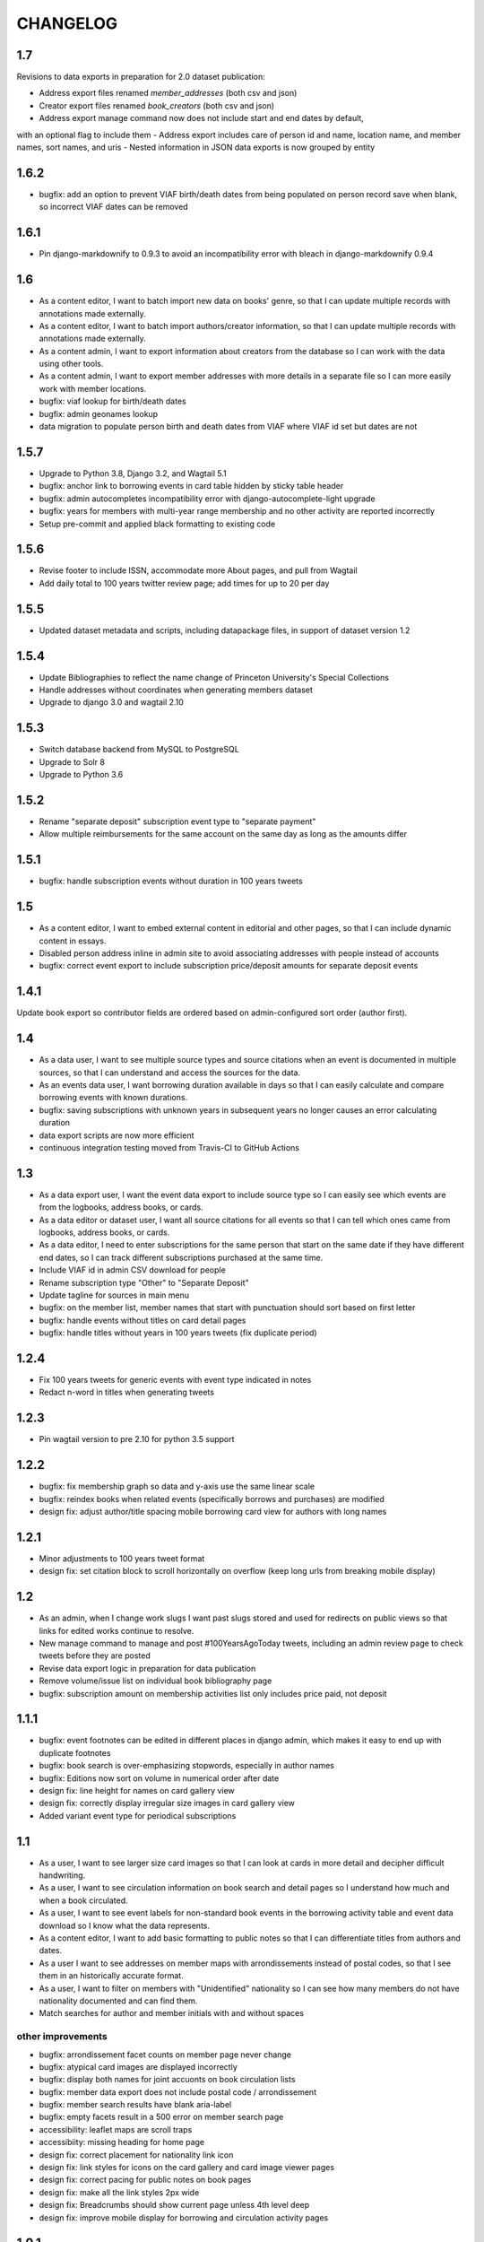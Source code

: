 CHANGELOG
=========

1.7
---

Revisions to data exports in preparation for 2.0 dataset publication:

- Address export files renamed `member_addresses` (both csv and json)
- Creator export files renamed `book_creators` (both csv and json)
- Address export manage command now does not include start and end dates by default,
with an optional flag to include them
- Address export includes care of person id and name, location name, and member names, sort names, and uris
- Nested information in JSON data exports is now grouped by entity

1.6.2
-----

* bugfix: add an option to prevent VIAF birth/death dates from being populated
  on person record save when blank, so incorrect VIAF dates can be removed

1.6.1
-----

* Pin django-markdownify to 0.9.3 to avoid an incompatibility error with bleach in django-markdownify 0.9.4

1.6
---

* As a content editor, I want to batch import new data on books' genre, so that I can update multiple records with annotations made externally.
* As a content editor, I want to batch import authors/creator information, so that I can update multiple records with annotations made externally.
* As a content admin, I want to export information about creators from the database so I can work with the data using other tools.
* As a content admin, I want to export member addresses with more details in a separate file so I can more easily work with member locations.
* bugfix: viaf lookup for birth/death dates
* bugfix: admin geonames lookup
* data migration to populate person birth and death dates from VIAF where VIAF id set but dates are not

1.5.7
-----

* Upgrade to Python 3.8, Django 3.2, and Wagtail 5.1
* bugfix: anchor link to borrowing events in card table hidden by sticky table header
* bugfix: admin autocompletes incompatibility error with django-autocomplete-light upgrade
* bugfix: years for members with multi-year range membership and no other activity are reported incorrectly
* Setup pre-commit and applied black formatting to existing code

1.5.6
-----

* Revise footer to include ISSN, accommodate more About pages, and pull from Wagtail
* Add daily total to 100 years twitter review page; add times for up to 20 per day


1.5.5
-----

* Updated dataset metadata and scripts, including datapackage files, in support of dataset version 1.2

1.5.4
-----

* Update Bibliographies to reflect the name change of Princeton University's Special Collections
* Handle addresses without coordinates when generating members dataset
* Upgrade to django 3.0 and wagtail 2.10

1.5.3
-----

* Switch database backend from MySQL to PostgreSQL
* Upgrade to Solr 8
* Upgrade to Python 3.6

1.5.2
-----

* Rename "separate deposit" subscription event type to "separate payment"
* Allow multiple reimbursements for the same account on the same day as long as the amounts differ

1.5.1
-----

* bugfix: handle subscription events without duration in 100 years tweets

1.5
---
* As a content editor, I want to embed external content in editorial and other pages, so that I can include dynamic content in essays.
* Disabled person address inline in admin site to avoid associating addresses with people instead of accounts
* bugfix: correct event export to include subscription price/deposit amounts for separate deposit events


1.4.1
-----

Update book export so contributor fields are ordered based on admin-configured sort order (author first).

1.4
---


* As a data user, I want to see multiple source types and source citations when an event is documented in multiple sources, so that I can understand and access the sources for the data.
* As an events data user, I want borrowing duration available in days so that I can easily calculate and compare borrowing events with known durations.
* bugfix: saving subscriptions with unknown years in subsequent years no longer causes an error calculating duration
* data export scripts are now more efficient
* continuous integration testing moved from Travis-CI to GitHub Actions

1.3
---

* As a data export user, I want the event data export to include source type so I can easily see which events are from the logbooks, address books, or cards.
* As a data editor or dataset user, I want all source citations for all events so that I can tell which ones came from logbooks, address books, or cards.
* As a data editor, I need to enter subscriptions for the same person that start on the same date if they have different end dates, so I can track different subscriptions purchased at the same time.
* Include VIAF id in admin CSV download for people
* Rename subscription type "Other" to "Separate Deposit"
* Update tagline for sources in main menu
* bugfix: on the member list, member names that start with punctuation should sort based on first letter
* bugfix: handle events without titles on card detail pages
* bugfix: handle titles without years in 100 years tweets (fix duplicate period)

1.2.4
-----

* Fix 100 years tweets for generic events with event type indicated in notes
* Redact n-word in titles when generating tweets


1.2.3
-----

* Pin wagtail version to pre 2.10 for python 3.5 support

1.2.2
-----

* bugfix: fix membership graph so data and y-axis use the same linear scale
* bugfix: reindex books when related events (specifically borrows and purchases) are modified
* design fix: adjust author/title spacing mobile borrowing card view for authors with long names

1.2.1
-----

* Minor adjustments to 100 years tweet format
* design fix: set citation block to scroll horizontally on overflow (keep long urls from breaking mobile display)

1.2
---

* As an admin, when I change work slugs I want past slugs stored and used for redirects on public views so that links for edited works continue to resolve.
* New manage command to manage and post #100YearsAgoToday tweets, including an admin review page to check tweets before they are posted
* Revise data export logic in preparation for data publication
* Remove volume/issue list on individual book bibliography page
* bugfix: subscription amount on membership activities list only includes price paid, not deposit

1.1.1
-----

* bugfix: event footnotes can be edited in different places in django admin, which makes it easy to end up with duplicate footnotes
* bugfix: book search is over-emphasizing stopwords, especially in author names
* bugfix: Editions now sort on volume in numerical order after date
* design fix: line height for names on card gallery view
* design fix: correctly display irregular size images in card gallery view
* Added variant event type for periodical subscriptions


1.1
---

* As a user, I want to see larger size card images so that I can look at cards in more detail and decipher difficult handwriting.
* As a user, I want to see circulation information on book search and detail pages so I understand how much and when a book circulated.
* As a user, I want to see event labels for non-standard book events in the borrowing activity table and event data download so I know what the data represents.
* As a content editor, I want to add basic formatting to public notes so that I can differentiate titles from authors and dates.
* As a user I want to see addresses on member maps with arrondissements instead of postal codes, so that I see them in an historically accurate format.
* As a user, I want to filter on members with "Unidentified" nationality so I can see how many members do not have nationality documented and can find them.
* Match searches for author and member initials with and without spaces

other improvements
~~~~~~~~~~~~~~~~~~
* bugfix: arrondissement facet counts on member page never change
* bugfix: atypical card images are displayed incorrectly
* bugfix: display both names for joint accuonts on book circulation lists
* bugfix: member data export does not include postal code / arrondissement
* bugfix: member search results have blank aria-label
* bugfix: empty facets result in a 500 error on member search page
* accessibility: leaflet maps are scroll traps
* accessibiity: missing heading for home page
* design fix: correct placement for nationality link icon
* design fix: link styles for icons on the card gallery and card image viewer pages
* design fix: correct pacing for public notes on book pages
* design fix: make all the link styles 2px wide
* design fix: Breadcrumbs should show current page unless 4th level deep
* design fix: improve mobile display for borrowing and circulation activity pages

1.0.1
-----

* bugfix: correct the order for lending library cards
* bugfix: 500 error creating new person records
* bugfix: adjust admin person edit form and slug help text
* bugfix: wagtail paragraph block is missing custom feature list (blockquotes,
  superscript, etc)


1.0
---

This release makes the Books section available.

* As a user, when I'm viewing a single book I want an easy way to find all card images associated with that item so I can see where it's referenced in the archival materials.
* As a user, I want to see and toggle my active search filters so that I can see how they affect my search.
* As a user, when I'm browsing members I want to see membership years that show gaps in activity so that I'm not misled by what appears to be a longer continuous membership.
* As a user viewing a member biography page, I want to see membership dates that represent actual activity so that I'm not misled by what appears to be a longer continuous membership.
* As a user viewing borrowing activities for a single library member, I want to see issue number and date or volume number when known so I have better information about the item.
* As a user, I'd like to see an error indicator when a card image doesn't load so I can see that something is missing.
* As an admin, when I merge people I want unique identifiers stored and used for redirects on public views so that links for merged people continue to resolve.
* As a content editor, I want to edit the homepage tagline so that I can update it when necessary.
* re-enable books links in menus and remove login restrictions
* bugfix: result counters on search pages reset after page

Various improvements
~~~~~~~~~~~~~~~~~~~~
* XML sitemaps for member and book pages
* Last modified headers and conditional processing for member and book pages
* Better preview titles and descriptions in page metadata
* convert data export field names to use underscores instead of spaces
* Include membership years in member export and circulation years in book export
* Replace the breadcrumb home with the shakespeare icon on the third and fourth level pages
* Fix horizontal centering for breadcrumb text

0.29
----

* As a user, I want to sort works by title, author, publication date, or borrow count so that I can view and investigate by author, chronologically, or by popularity.
* As a user, I want to be able to search by titles of individual volumes of a multivolume book so that I can find the book by its parts.
* As a user, I want items automatically sorted by relevance if I have a keyword search term active and otherwise by title (by default), so that I see best matches first for keyword searches.
* As a user, I want to filter library items by circulation dates so that I can see items that circulated in the library in a particular time period.
* As a user, I want to see a chronological list of circulation activity for a single library item so that I can see which library members interacted with it.
* bugfix: search page dropdown shows incorrect page of results
* bugfix: single-day events on activity pages display as ranges on mobile display
* bugfix: mobile display of membership activity broken when dates are missing
* bugfix: navigating from detail pages back to search should return to the correct page of results
* bugfix: changing pages should scroll back to the top of search pages
* bugfix: django admin queries causing site timeout/unavailability

0.28.2
------

* bugfix: use Solr for django admin search for works, to avoid django admin
  database queries causing timeouts that bring down the site

0.28.1
------

* Disable book links in member borrowing activity until book pages are public
* Allow editors to use the same tags in linkable sections as paragraphs

0.28
----
* As an admin, I want to generate a data download for books so that I can deposit and version the data for others to use.
* As an admin, I want library items to have unique identifiers that can be included for use in URLs in the public site.
* As a user, I want to see bibliographic information (title, publication date, publisher, link to OCLC if available) for an individual library item, so that I can more accurately identify the item.
* As a user, I want to see notes about a person added by project team members so that I have more information about unusual library members.
* As a user viewing books, I want to see an indicator if there's a problem with the data and have a way to get more details, so that I know how to interpret the data.
* As data editor I want to search for footnote bibliography records by autocomplete so that I can more easily document accounts associated with cards.
* Chore: fix line spacing/leading on member pages for members with long/multiple names
* Bugfix: member card detail page should only show events for current member
* Bugfix: As an admin, I want to be able to enter duplicate events in the case where multiple purchases were made at the same time without title information.

0.27
----

* As a user, I want to search for library items by bibliographic metadata so that I can find specific items I’m interested in.
* As a user, I want the items list page updated as soon as I change search terms, filters, or results page so that I can refine my search without losing my place in the form and have results load more quickly.
* As a data editor, I want to enter months for periodical publication dates and non-numeric volumes when entering multivolume and periodical details.
* As a user viewing an individual work, I want to see a list of known issues (for periodical) or volumes (for multivolume works) so that I have more details about what items circulated.
* As an admin, I want to generate a data download of member information so that I can deposit and version the data for others to use.
* Revise events data export to exclude notes and use new edition display
* Updated to Django 2.2.10 and wagtail 2.8

0.26
----

* As an admin, I want to generate a data download for events so that I can deposit and version the data for others to use.
* As a user, when I'm viewing a single card image I want to navigate to any card images associated with the same member so that I can see all of their borrowing activity in context.

0.25
----

* As a data editor, I need to enter partially known dates for membership events so I can document memberships from sources where the exact date is not known.
* As a non-sighted user, I want to hear a description of visualizations embedded in essay content so that I can access these insights.
* As a user, I want to know when a member's card is available elsewhere so I can look beyond the site if needed.
* bugfix: document citation does not include author name even if author is associated with a document
* bugfix: editing library Location causes member detail pages to not load
* updates content and ordering of footer navigation
* restores blank card images in card image gallery and detail views

0.24
----

* As a user, I want to see a chronological list of book-related activities for a single library member so that I can see the complete history of book interactions for that person.
* As a user, I want to browse all card images with known events associated with a single member so that I can get an overview of their card activity.
* As a user, I want to see a large version of a single card image with associated events so that I can see the events in the context of the archival source.
* As a user, I want to see a rights statement for card images so that I know what I can do with them.
* As a user, I want to find members based on partial name matches so that I can find all variations of a name.
* As a user, I want sorting and search on member names to ignore case and work with or without accents so that I can find people more easily.
* As a content editor, I want to create linkable anchors in documents so that I can reference specific sections of my content on other pages.
* As a user, I want to see an indicator when my search doesn't return any results or something goes wrong so I know what happened.
* bugfix: account event_date_ranges doesn't properly handle ranges with end date but no start date
* bugfix: pages with breadcrumbs generate 500 error when schema.org is down
* bugfix: misconfigured signal handler causing 500 error on admin edits on addresses
* Numerous design and consistency improvements

0.23.1
------

* bugfix: event signal handler causing an error on admin edits


0.23
----

* As a user, I want to see a map of all of a member's known addresses so I can see where in Paris members lived.
* As a user, I want to browse a list of published editorial content so that I can see what analytical and scholarly content is available to read.
* As a user, I want to filter library members by arrondissement so I can find library members who lived in a particular part of Paris.
* As a user, I want to see a member's primary or best name prominently and also see other known names or so that I can recognize them and see how they were listed in the archival materials.
* As an admin, I want library members to have unique identifiers that can be used for URLs in the public site.
* As an admin, I want changes made to people and events in the admin interface to automatically update the member search, so that content in the search and admin interface stay in sync.
* As an admin, I want changes made to authors and books in the admin interface to automatically update the book search, so that content in the search and admin interface stay in sync.
* As an admin, I want changes made to card holders, card events, and thumbnails in the admin interface to automatically update the card search, so that content in the search and admin interface stay in sync.
* As a content admin, I want to view graphs showing an overview of library membership over time so that I can see how card and logbook data compares and so I can download an SVG to include in an essay.
* As a content admin, I want to add authors, publication date, and editors for essay pages so I can document the provenance of the content.
* As a content editor, I want to add new or edit existing editorial content so that I can publish and promote scholarly work related to the project.

* Rename 'sex' to 'gender' project-wide
* Update About and Sources landing pages so that tiles do not display any text description

0.22
----

* As a user, I want to browse a list of card images so that I can see digitized lending cards belonging to library members.
* As a user, I want the card image list paginated so that I don't have to browse through all the cards at once.
* As a user, I want the card image list page updated as soon as I change search terms, filters, or results page so that I can refine my search without losing my place in the form and have results load more quickly.
* As a user, I want to filter library members by nationality so that I can find all library members from a particular country.
* As a user, I want my filter options on the search page to be grouped into collapsible tabs so that I can find relevant filters more quickly.
* As a user, I want to see a visualization of a person’s library membership timeline so that I can get an overview of when and how they interacted with the library.

0.21
----

* As a user, I want to see an error page when the content I'm looking for isn't found so that I can choose a different path.
* As a user, I want to see an error page when the site is malfunctioning so that I can report the issue.
* As a data editor, I want the card image URLs in footnotes updated to resolve to Figgy after content is migrated so that I can access images in their new location.
* As data editor, I want to see thumbnails for bibliography and footnote records that have manifests and canvases attached, so I can check against the thumbnail and access the full size images.
* As a content admin, I want to select a featured image for content pages so I can give an idea of the content on the sources landing page and provide a visual preview for social media.
* As a content editor, I want to add SVG images to content pages so that I can include data visualizations and other scalable images.

* Temporarily configure public but incomplete urls to be login only
* Enable Google Analytics
* Content page text styles and updates
* Set up Content Security Policy

0.20
----

* As a user, I want to see a chronological list of membership activities for a single library member so that I can see the complete subscription activity for that person.

0.19
----

* As a data editor, I want to view and edit library items as works and associated editions so that I can have events related to the same item grouped but still document known editions.
* As an admin, I want to see how many times an item was purchased or associated with any event so that I can investigate unborrowed books more easily.
* As an admin, I want item borrow, purchase, and total event counts included in the CSV export so I can find and analyze books without associated events.
* bugfix: incorrect borrow counts in admin when search terms are active
* Removed XML import code (no longer needed, not maintaining)

0.18
----
* As a content editor I want to enter public notes for items and people so I can document details to be shown on the public site
* As a content editor, I want a URL field on library items so I can add a link to a full-text version.
* As a content editor, I need to add and edit partial dates for generic events so that I can record whatever portion of the date is available when the exact date is not known.
* As a user, I want to filter library members by birth year so that I can do generational comparison, such as looking at just members from the Lost Generation.
* Initial reactive Books search

0.17
----

* As a user, I want to filter library members by membership dates so that I can see who was active in the library in a particular time period.
* As a user, if I load the members search page with invalid input I want to see the error so I know what’s wrong and can tell when I’ve fixed the problem.

* bugfix: OCLC search syntax error breaks OCLC reconciliation
* updates templates for book & member details to use more semantic markup
* adds a stub book detail page

0.16
----

* As a user, I want to view and navigate by breadcrumbs so I know where I am in the site hierarchy and can navigate to pages above the one I'm on.
* As a content editor, I want to view and edit item format so I can designate item type.
* As a content editor, I want to view and edit item work URI, edition URI, and view subject and genre information so that I can review and correct the information.
* As an admin, I want items updated with matching OCLC work URI, best match edition URI, genre, and subjects so that I can include information from OCLC so users will know more about the books.

* bugfix: account earliest_date and last_date methods don't account for partially known dates
* bugfix: result list styles are broken on books list
* bugfix: tooltip is triggered by hovering space where it would appear

0.15
----

* As a user, I want the members list page updated as soon as I change search terms, filters, or results page so that I can refine my search without losing my place in the form and have results load more quickly.
* As a user, I want the count of members with cards to update as soon as I change search terms or filters so that I can see an accurate number for my current search.
* As a user, I want to filter library members by gender so that I can see the gender composition of library members.
* As a content editor, I want account id number listed in the person admin list view and person CSV export so that I have more information for decisions about merging people records.

* bugfix: don't defer loading of <script>s to avoid flash of unstyled content

0.14
----

* As a user I want members automatically sorted by relevance if I have a keyword search term active and otherwise by member name, so that I see best matches first for keyword searches.
* As a user, I want to filter library members to those with a lending card available on the site so that I can focus on members with cards and borrowing activity.
* As an admin, I want to see a report of OCLC work and edition URI matches for all items so that I can review and determine the criteria for acceptable matches.
* As a content editor, I want to add partial start and end date information for addresses so I can document the dates when only the month or year is known.

* Completes template and styles for pagination and sorting controls
* bugfix: members keyword search sort most relevant items first instead of last


0.13
----

* As a user, I want to search for library members by name or partial name so that I can find specific people I’m interested in.
* Updated results template & styles for book browse page

0.12
----

* As a user, I want the library member list paginated so that I don't have to browse through all the names at once.
* As a user, I want to browse a list of books so that I can see all the books known to have circulated through the library.
* As a user, I want the books list paginated so that I don't have to browse through all the titles at once.

* Updated JavaScript pipeline for TypeScript


0.11 Admin enhancements and initial Solr functionality
------------------------------------------------------
* As a data editor I want to document generic events related to books so that I can reflect the idiosyncrasies of non-standard borrowing events.
* As a data editor I want to search for footnote bibliography records by autocomplete so that I can more easily document events from the cards.
* As a content editor, I want to see a list of subscription events for people in the csv export so that I can make more informed decisions about merging people.
* As a user, I want to browse a list of library members sorted alphabetically by last name so that I can see all the names of people known to have patronized the library.

* Adds Solr functionality and configset installation instructions.
* Adds styles for member list search results.


0.10 Initial member list and Wagtail CMS functionality
------------------------------------------------------

Adds front-end styles and Webpack functionality, as well as Wagtail CMS.

* As a user, I want to see available demographic and library information (birth/death dates, nationality, membership dates, link to VIAF if available) for an individual library member, so that I can find out more about the person.
* As a content editor, I want to create and edit content pages on the site so that I can update text on the site when information changes


0.9 Add Purchase events to admin
----------------------------------

Exposes Purchase events for use on the Django admin

* As a content editor, I want to add and edit purchasing events so that I can add identified purchases visible on lending library cards.
* As a content editor, I need to add and edit partial dates for purchasing events so that I can record whatever portion of the date is available when the exact date is not known.
* As a content editor, I want to document the source of purchasing event information so that it will be linked to the card image for eventual public display.


0.8 Personography reports and other fixes
-----------------------------------------

Exports and a new verified flag for Person records to support personography
data work, including identifying records to be merged or demerged

* As a content admin, I want to export information about people in the database so I can work with it in other systems such as OpenRefine.
* As an admin, I want to generate a report of library members with large time gaps between events in their account history to identify records that may need demerging.
* As a content admin, I want to mark a person record as verified so that I can document that all the information in the record has been checked against the relevant archival sources.
* bugfix: merging into a logbook only person deletes account/lending card association if present
* bugfix: footnote editing causes a server error


0.7 Item and Person admin improvements
--------------------------------------

Adds filters and sorting options to the Person and Item admin views that enhance
content editor tasks, including tracking/sorting by update timestamps, filtering
Persons by role (member/creator/uncategorized), merging Persons without accounts,
searching items by database ID, and tracking BCE DateRanges for Person lifetimes.

* As a content editor, I want to see and sort on the date an item or person record was last updated so I can easily find recently edited records.
* As a content editor, I want to enter negative birth and death years so I can track biographical data for authors like Euripides.
* As a content editor, I want to search items by database id so that I can easily find items using the identifiers in the CSV export or notes.
* As a content editor, I want the option of merging people without accounts so that I can merge records for creators who were accidentally entered twice.
* As a content editor, I want to filter people in the personography by creator or library member so I can look at a subset of the people based on the kind of data work I'm doing.

0.6 Card import and basic item admin
------------------------------------

Provides editing functionality for borrowing events, including partial dates,
and basic bibliographic data for lending library item records.
Import script to migrate borrowing events and item information from
marked up XML lending card transcriptions into the database.


* As a global admin, I want a one-time import of regularized titles so that items can be managed in the database and associated with borrowing events.
* As a global admin, I want a one-time import of data from lending card XML files so that I can manage borrowing events and borrowed items in the database.
* As a global admin, I want the source of borrowing event information documented so that I can refer back to the item if necessary.
* As a content editor, I want to view and edit borrowing events so that I can review data imported from the cards and correct any errors.
* As a content editor, I need to view and edit partial dates for borrowing events so that I can see and record whatever portion of the date is available when the exact date is not known.
* As an content editor, I want to view borrowing event notes and edit purchase status on the list view so that I can quickly mark bought items that can't be autodetected on import.
* As a content editor, I want to create and edit library item records so that I can review, correct, and expand on basic metadata for imported library item stub data.
* As a content editor, I want to create and edit item creator types so that I can track item creator roles including author, translator, and editor.
* As an content editor, I want to see how many times an item has been borrowed and have an easy way to access all borrowing events for that item so I can investigate unclear titles and remove unused ones.
* As a global admin, I want a CSV export of bibliographic item data so that I can track data work and explore bulk data enhancements.
* As a content editor, I want to see an indicator if a person has an associated card so that I can distinguish library members with cards.
* bugfix: Admin menu order on the main dashboard is unstable

0.5 Data Entry Improvements II
------------------------------

Minor improvements to Django admin site functionality and data migration to
resolve Subscriptions with durations left in months as part of a previous
migration.

* As a content editor, when I merge two individuals, I want the notes field to include the date when the merge was completed, so that I can keep track of biographical work in the archive.
* As a content editor, I want to return to the page I was on when I started the process of merging people records so that I can continue working where I left off.
* As a content editor, I want to see a listing of reimbursements that an individual's account received, so that I can examine patterns in reimbursements as part of the lending library.

* One-time data migration to correct subscription durations not converted from months to days

0.4 Personography Merge
-----------------------

* As a content editor, I want to merge person records so that I can combine account records when I've identified duplicated people
* Removes now obsolete `import_logbooks` manage command.

0.3.1
-----
* Remove unneeded database backup from Ansible deploy.

0.3 Data Entry Improvements
---------------------------

Improvements to the admin interface to make data entry and content management
easier and more streamlined (particular emphasis on personography & accounts).

* As a global admin, I want addresses automatically associated with accounts in the logbook where possible to minimize the amount of manual cleanup required.
* As a content editor, I want to enter optional start and/or end dates for a person's addresses so I can document when they lived there if known.
* As a content editor, I want a one-time update to set people's gender based on titles where possible so that I don't have to edit all the records manually.
* As a content editor, I want the end date of a subscription automatically calculated based on start date and duration, so that I can enter subscriptions more quickly.
* As a content editor, I want event duplication to be prevented so I don't accidentally enter the same event twice.
* As a content editor, I want subscription event fields relabeled and ordered as they occur in the logbook so that I can add new subscriptions more efficiently.
* As a content editor, I want the reimbursement event form simplified so I can efficiently add new events.
* As a content editor, I want the personography list to include note previews so I can differentiate ambiguous names.
* As a content editor, I want a person's sort name to autopopulate when I type a single name with no spaces so that I don't have to retype it.
* As a content editor, I want an easy way to get from an account record to the associated person record so I can view and correct person details.
* As a content editor, I need a way to distinguish people with the same name when I'm selecting a person via autocomplete.
* As a content editor, I want currency for all events to default to "Franc" so that I don't have to set it every time.
* As a content editor, I want to edit and add new subscription categories so that I can document them as I discover them.
* As a content editor, I want to see account information when I'm editing a person record so I have enough context to make decisions and find sources.
* As a content editor, I want to see if people in the personography are in the logbooks rather than just that they have an account, because it tells me what data is available for them.
* As a content editor, I want the account list to include first and last known events dates so I can easily see membership timeline.
* As a content editor, when I'm editing accounts I want subscription and reimbursement sections to be open by default so I don't have to click to view membership dates.
* As a content editor, I want the event list to display type before notes so I can easily scan and differentiate events.
* As a content editor, I want project-specific data sections displayed first on the admin dashboard so I can easily get to the data I need to work with.

Known issues
~~~~~~~~~~~~

* Customized ordering on admin dashboard is not consistently displayed as configured.


0.2 Logbook Admin & Import
--------------------------

Admin functionality and data release. Provides administrative functionality for
describing and managing data related to the logbooks for Sylvia Beach's lending
library and their associated accounts.

* As a global admin, I want a one-time import of data from the logbook XML files so that I can manage lending library account and subscription information in the database.
* As a content editor, I want to see an indicator if a person has an account associated so that I can distinguish library members from others associated with the library.
* As a content editor, I want to create and edit account records so I can track how people associated with the library.
* As a content editor, I want to add and edit subscription information so I can track how and when members interacted with the library.
* As a content editor, I want to be able to view subscription events associated with an account so that I can see activity relating to an account at a glance.
* As a content editor, I want to be be able to see information about deposits refunded so that I can learn more about the habits of Beach and her clerks.
* As a content editor, I want to be able to see a listing of all events (regardless of type), so that I can look up their generic fields and any non-standard types that do not have a subcategory such as overdue notices.


0.1 Personography Admin & Import
--------------------------------

Initial release.  Provides administrative functionality for describing and
managing data about people associated with Sylvia Beach's lending library.


* As a global admin, I want a one-time import of data from the personography XML file so that I can manage person information in the database.
* As a global admin, when personography data is imported I want birth and death dates populated from the XML if available or else from VIAF if an id is available, so that dates will be complete and corrected dates will not be lost on import.
* As a content editor, I want to create and edit person records so that I can document biographical details about people associated with Sylvia Beach's lending library.
* As a content editor, I want to add and edit professions so I can categorize people associated with the library by their work.
* As a content editor, I want to add relationships between people in the database so that I can document known associates.
* As a content editor, when I'm viewing the list of people I want to see nationalities and number of associated addresses so I scan for records that need more data.
* As a content editor, I want to add URLs to a person record so I can document the person's wikipedia URL or other relevant websites.
* As a content editor, when I edit a person and add or change the VIAF ID, I want the birth and death dates in the system populated from data available in VIAF in order to make data entry more efficient.
* As a content editor, when I'm editing a person I want to add nationalities via autocomplete so the page loads faster and the list of countries don't take up as much space.
* As a content editor, when I'm editing a person I want to associate addresses via autocomplete so the page loads faster and the list of addresses don't take up as much space.
* As a content editor, when I edit an address with latitude and longitude I want to see a map so I can easily check that the coordinates.
* As a content editor, I want to add and edit countries so I can manage the list of countries available for documenting people’s nationalities.
* As a content editor, I want to add a new or edit an existing footnote and associate it with any other kind of record in the system so that I can document evidence related to assertions made elsewhere in the data.
* As a content editor, when I’m editing a person or address record, I want to be able to add footnotes on the same page so that I can easily document research about names and locations.
